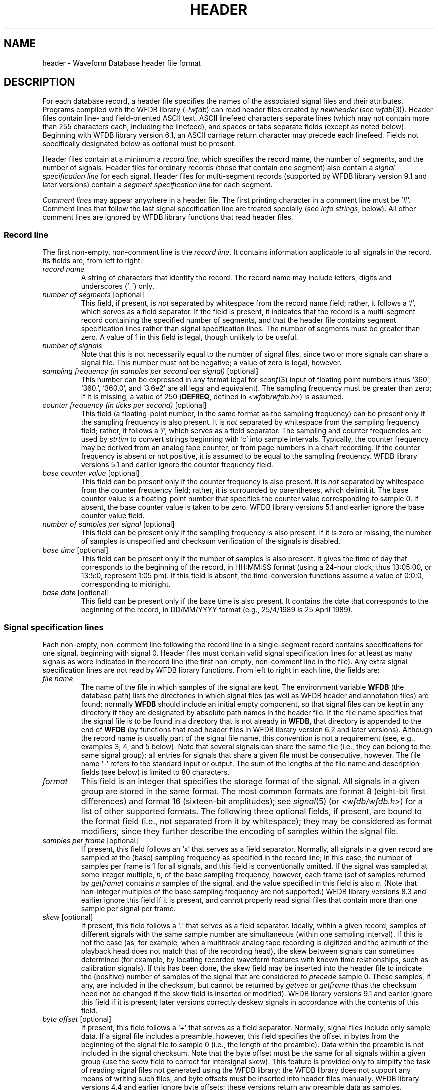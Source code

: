 .TH HEADER 5 "11 January 2000" "WFDB software 10.0" "WFDB File Formats"
.SH NAME
header \- Waveform Database header file format
.SH DESCRIPTION
.LP
For each database record, a header file specifies the names of the
associated signal files and their attributes.  Programs compiled with
the WFDB library (\fI-lwfdb\fP) can read header files created by \fInewheader\fP
(see \fIwfdb\fP(3)).  Header files contain line- and field-oriented ASCII text.
ASCII linefeed characters separate lines (which may not contain more than 255
characters each, including the linefeed), and spaces or tabs separate fields
(except as noted below).  Beginning with WFDB library version 6.1, an ASCII
carriage return character may precede each linefeed.  Fields not specifically
designated below as optional must be present.
.LP
Header files contain at a minimum a \fIrecord line\fP, which
specifies the record name, the number of segments, and the number of signals.
Header files for ordinary records (those that contain one segment) also
contain a \fIsignal specification line\fP for each signal.  Header files for
multi-segment records (supported by WFDB library version 9.1 and later versions)
contain a \fIsegment specification line\fP for each segment.
.LP
\fIComment lines\fP may appear anywhere in a header file.  The first
printing character in a comment line must be `#'.  Comment lines that follow
the last signal specification line are treated specially (see \fIInfo
strings\fP, below).  All other comment lines are ignored by WFDB library
functions that read header files.
.SS "Record line"
.LP
The first non-empty, non-comment line is the \fIrecord line\fP.  It contains
information applicable to all signals in the record.  Its fields are, from
left to right:
.TP
\fIrecord name\fP
A string of characters that identify the record.  The record name
may include letters, digits and underscores (`_') only.
.TP
\fInumber of segments\fP [optional]
This field, if present, is \fInot\fP separated by whitespace from the record
name field;  rather, it follows a `/', which serves as a field separator. If
the field is present, it indicates that the record is a multi-segment record
containing the specified number of segments, and that the header file contains
segment specification lines rather than signal specification lines.  The
number of segments must be greater than zero.  A value of 1 in this field is
legal, though unlikely to be useful.
.TP
\fInumber of signals\fP
Note that this is not necessarily equal to the number of
signal files, since two or more signals can share a signal file.
This number must not be negative;  a value of zero is legal, however.
.TP
\fIsampling frequency (in samples per second per signal)\fP [optional]
This number can be expressed in any format legal for \fIscanf\fP(3)
input of floating point numbers (thus `360', `360.', `360.0', and
`3.6e2' are all legal and equivalent).  The sampling frequency
must be greater than zero;  if it is missing, a value of 250
(\fBDEFREQ\fR, defined in \fI<wfdb/wfdb.h>\fR) is assumed.
.TP
\fIcounter frequency (in ticks per second)\fP [optional]
This field (a floating-point number, in the same format as the sampling
frequency) can be present only if the sampling frequency is also present.
It is \fInot\fR separated by whitespace from the sampling frequency field;
rather, it follows a `/', which serves as a field separator.  The sampling and
counter frequencies are used by \fIstrtim\fR to convert strings beginning
with `c' into sample intervals.  Typically, the counter frequency may be
derived from an analog tape counter, or from page numbers in a chart recording.
If the counter frequency is absent or not positive, it is assumed to be equal
to the sampling frequency.  WFDB library versions 5.1 and earlier ignore the
counter frequency field.
.TP
\fIbase counter value\fP [optional]
This field can be present only if the counter frequency is also present.
It is \fInot\fR separated by whitespace from the counter frequency field;
rather, it is surrounded by parentheses, which delimit it.
The base counter value is a floating-point number that specifies the
counter value corresponding to sample 0.  If absent, the base counter
value is taken to be zero.  WFDB library versions 5.1 and earlier ignore the
base counter value field.
.TP
\fInumber of samples per signal\fP [optional]
This field can be present only if the sampling frequency is
also present.  If it is zero or missing, the number of
samples is unspecified and checksum verification of the
signals is disabled.
.TP
\fIbase time\fP [optional]
This field can be present only if the number of samples is
also present.  It gives the time of day that corresponds to
the beginning of the record, in HH:MM:SS format (using a
24-hour clock; thus 13:05:00, or 13:5:0, represent 1:05 pm).
If this field is absent, the time-conversion functions assume
a value of 0:0:0, corresponding to midnight.
.TP
\fIbase date\fP [optional]
This field can be present only if the base time is also
present.  It contains the date that corresponds to the
beginning of the record, in DD/MM/YYYY format (e.g., 25/4/1989
is 25 April 1989).
.SS "Signal specification lines"
.LP
Each non-empty, non-comment line following the record line in a
single-segment record contains specifications for one signal,
beginning with signal 0.  Header files must contain valid signal
specification lines for at least as many signals as were indicated in
the record line (the first non-empty, non-comment line in the file).  Any
extra signal specification lines are not read by WFDB library functions.
From left to right in each line, the fields are:
.TP
\fIfile name\fP
The name of the file in which samples of the signal are kept.
The environment variable \fBWFDB\fP (the database path) lists the
directories in which signal files (as well as WFDB header and annotation
files) are found;  normally \fBWFDB\fP should include an initial empty
component, so that signal files can be kept in any directory if they
are designated by absolute path names in the header file.
If the file name specifies that the signal file is to be found in a directory
that is not already in \fBWFDB\fP, that directory is appended to
the end of \fBWFDB\fP (by functions that read header files in WFDB library
version 6.2 and later versions).
Although the record name is usually part of the signal file name,
this convention is not a requirement (see, e.g., examples 3, 4, and 5
below).  Note that several signals can share the same file (i.e., they
can belong to the same signal group); all entries for signals
that share a given file must be consecutive, however.
The file name `-' refers to the standard input or output.
The sum of the lengths of the file name and description fields
(see below) is limited to 80 characters.
.TP
\fIformat\fP
This field is an integer that specifies the storage format of
the signal.  All signals in a given group are stored in the
same format.  The most common formats are format 8 (eight-bit
first differences) and format 16 (sixteen-bit amplitudes);  see
\fIsignal\fP(5) (or \fI<wfdb/wfdb.h>\fP) for a list of other supported formats.
The following three optional fields, if present, are bound to the format
field (i.e., not separated from it by whitespace);  they may be considered
as format modifiers, since they further describe the encoding of samples
within the signal file.
.TP
\fIsamples per frame\fP [optional]
If present, this field follows an `x' that serves as a field separator.
Normally, all signals in a given record are sampled at
the (base) sampling frequency as specified in the record line;  in this case,
the number of samples per frame is 1 for all signals, and this field is
conventionally omitted.  If the signal was sampled at some integer multiple,
\fIn\fP, of the base sampling frequency, however, each frame (set of samples
returned by \fIgetframe\fP) contains \fIn\fR samples of the signal, and the
value specified in this field is also \fIn\fP.  (Note that non-integer
multiples of the base sampling frequency are not supported.)  WFDB library
versions 8.3 and earlier ignore this field if it is present, and cannot
properly read signal files that contain more than one sample per signal per
frame.
.TP
\fIskew\fP [optional]
If present, this field follows a `:' that serves as a field separator.
Ideally, within a given record, samples of different signals with the same
sample number are simultaneous (within one sampling interval).  If this is not
the case (as, for example, when a multitrack analog tape recording is digitized
and the azimuth of the playback head does not match that of the recording
head), the skew between signals can sometimes determined (for example, by
locating recorded waveform features with known time relationships, such as
calibration signals).  If this has been done, the skew field may be inserted
into the header file to indicate the (positive) number of samples of the signal
that are considered to \fIprecede\fR sample 0.  These samples, if any, are
included in the checksum, but cannot be returned by \fIgetvec\fP or
\fIgetframe\fP (thus the checksum need not be changed if the skew field is
inserted or modified).  WFDB library versions 9.1 and earlier ignore this field
if it is present;  later versions correctly deskew signals in accordance with
the contents of this field.
.TP
\fIbyte offset\fP [optional]
If present, this field follows a `+' that serves as a field separator.
Normally, signal files include only sample data.  If a signal file includes a
preamble, however, this field specifies the offset in bytes from the beginning
of the signal file to sample 0 (i.e., the length of the preamble).  Data within
the preamble is not included in the signal checksum.  Note that the byte offset
must be the same for all signals within a given group (use the skew field to
correct for intersignal skew).  This feature is provided only to simplify the
task of reading signal files not generated using the WFDB library;  the WFDB
library does not support any means of writing such files, and byte offsets must
be inserted into header files manually.  WFDB library versions 4.4 and earlier
ignore byte offsets;  these versions return any preamble data as samples.
.TP
\fIADC gain (ADC units per physical unit)\fP [optional]
This field is a floating-point number that specifies the
difference in sample values that would be observed if a
step of one physical unit occurred in the original analog signal.
For ECGs, the gain is usually roughly equal to the R-wave
amplitude in a lead that is roughly parallel to the mean
cardiac electrical axis.  If the gain is zero or missing, this
indicates that the signal amplitude is uncalibrated; in such
cases, a value of 200 (\fBDEFGAIN\fR, defined in \fI<wfdb/wfdb.h>\fR)
ADC units per physical unit may be assumed.
.TP
\fIbaseline (ADC units)\fP [optional]
This field can be present only if the ADC gain is also present.
It is \fInot\fR separated by whitespace from the ADC gain field;
rather, it is surrounded by parentheses, which delimit it.
The baseline is an integer that specifies the sample value
corresponding to 0 physical units.  If absent, the baseline is
taken to be equal to the ADC zero.  Note that the baseline need not
be a value within the ADC range;  for example, if the ADC input range
corresponds to 200\-300 degrees Kelvin, the baseline is the (extended
precision) value that would map to 0 degrees Kelvin.  WFDB library
versions 5.0 and earlier ignore baseline fields.
.TP
\fIunits\fP [optional]
This field can be present only if the ADC gain is also present.
It follows the baseline field if that field is present, or the
gain field if the baseline field is absent.  It is not separated by
whitespace from the previous field;  rather, it follows a `/', which
serves as a field separator.  The units field is a character string
without embedded whitespace that specifies the type of physical unit.
If the units field is absent, the physical unit may be assumed to be
one millivolt.  WFDB library versions 4.7 and earlier ignore units fields.
.TP
\fIADC resolution (bits)\fP [optional]
This field can be present only if the ADC gain is also
present.  It specifies the resolution of the analog-to-digital
converter used to digitize the signal.  Typical ADCs have
resolutions between 8 and 16 bits.  If this field is missing
or zero, the default value is 12 bits for amplitude-format
signals, or 10 bits for difference-format signals (unless a
lower value is specified by the \fIformat\fP field).
.TP
\fIADC zero\fP [optional]
This field can be present only if the ADC resolution is also
present.  It is an integer that represents the amplitude
(sample value) that would be observed if the analog signal
present at the ADC inputs had a level that fell exactly in the
middle of the input range of the ADC.  For a bipolar ADC,
this value is usually zero, but a unipolar (offset binary)
ADC usually produces a non-zero value in the middle of its range.
Together with the ADC resolution, the contents of this field
can be used to determine the range of possible sample values.
If this field is missing, a value of zero is assumed.
.TP
\fIinitial value\fP [optional]
This field can be present only if the ADC zero is also
present.  It specifies the value of sample 0 in the signal,
but is used only if the signal is stored in difference format.
If this field is missing, a value equal to the ADC zero is
assumed.
.TP
\fIchecksum\fP [optional]
This field can be present only if the initial value is also
present.  It is a 16-bit signed checksum of all \fIsamples\fR in the
signal.  (Thus the checksum is independent of the storage
format.)  If the entire record is read without skipping
samples, and the header's record line specifies the correct
number of samples per signal, this field is compared against a
computed checksum to verify that the signal file has not been
corrupted.  A value of zero may be used as a field placeholder
if the number of samples is unspecified.
.TP
\fIblock size\fP [optional]
This field can be present only if the checksum is present.
This field is an integer and is usually zero.  If the signal
is stored in a file that must be read in blocks of a specific
size, however, this field specifies the block size in bytes.
(On UNIX systems, this is the case only for character special
files, corresponding to certain tape and raw disk files. If
necessary, the block size may be given as a negative number to indicate
that the associated file lacks I/O driver support for \fIfseek\fP(3)
operations.)  All signals belonging to the same signal group
have the same block size.
.TP
\fIdescription\fP [optional]
This field can be present only if the block size is present.
Any text between the block size field and the end of the line
is taken to be a description of the signal.  When creating new
records, follow the style used to document the signals in
existing header files.  Unlike the other fields in the header
file, the description may include embedded spaces;
note that whitespace between the block size and description
fields is not considered to be part of the description,
however.  If the description is missing, the WFDB library
functions that read header files supply a description of the
form ``record \fIxxx\fP, signal \fIn\fP''.
.SS "Segment specification lines"
.LP
Each non-empty, non-comment line following the record line in a
multi-segment record contains specifications for one segment,
beginning with segment 0.  Header files must contain valid segment
specification lines for at least as many segments as were indicated
in the record line.  Any extra segment specification lines are not
read by WFDB library functions.
.LP
A \fIsegment\fP is simply an ordinary (single-segment) record, with
its own header and signal files.  By including segments in a
multi-segment record, the signals within them can be read by WFDB
applications as if they were continuous signals, beginning with those
in segment 0 and continuing with those in segment 1, with no need for
the applications to do anything special to move from one segment to
another.  The only restrictions are that segments cannot themselves
contain other segments (they \fImust\fP be single-segment records),
and the number of samples per signal must be defined for each segment
in the record line of the segment's own header file.  In addition, the
number of signals and the sampling frequency should match in all
segments of a record, and it is best if the signal gain, baseline,
units, ADC resolution and zero, and description match for
corresponding signals in all segments (these recommendations are not
enforced by the WFDB library, but existing applications are likely to
behave unpredictably if they are not followed).  Note, however, that it
is not necessary to use the same signal storage format in all segments,
and significant space savings may be possible in some cases by selecting
an optimal format for each segment.
.LP
Each segment specification line contains the following fields, separated
by whitespace:
.TP
\fIrecord name\fP
A string of characters identifying the single-segment record that comprises
the segment.  As in the record line, the record name may include letters,
digits, and underscores (`_') only.
.TP
\fInumber of samples per signal\fP
This number must match the number specified in the header file for the
single-segment record that comprises the segment.
.SS "Info strings"
.LP
Comment lines that follow the last signal specification line
in a header file can be read and written by the WFDB library functions
\fIgetinfo\fP and \fIputinfo\fP;  the contents of these lines (excluding
the initial `#' comment character) are referred to as `info strings'.
There must be no whitespace preceding the initial `#' in any line that
is to be recognized by \fIgetinfo\fP.
.SS "Examples:"
.TP
\fIExample 1 (MIT DB record 100):\fP
100 2 360 650000 0:0:0 0/0/0
.br
100.dat 212 200 11 1024 995 -22131 0 MLII
.br
100.dat 212 200 11 1024 1011 20052 0 V5

# 69 M 1085 1629 x1
.br
# Aldomet, Inderal
.LP
This header specifies 2 signals each sampled at 360 Hz, each 650000
samples (slightly over 30 minutes) long.  The starting time and date
were not recorded; in the example, the defaults are shown, but they
might be omitted without changing the meaning of the header file.
Each signal is stored in 12-bit bit-packed format (2 samples per 3 bytes;
see \fIsignal\fP(5) for details), and one file contains
both signals.  Since the filename given (\fI100.dat\fP) does not include
path information, WFDB library-based programs will find the signal file
only if it is located in one of the directories specified by the \fBWFDB\fP
environment variable.  The gain for each signal was the (default) 200 ADC
units per millivolt (the default physical unit), and the ADC had 11-bit
resolution and an offset such that its output was 1024 ADC units given
an input exactly in the middle of its range.  The baseline is not given
explicitly, but may be assumed to be equal to the ADC zero value of 1024.
The first samples acquired had values of 995 and 1011 (i.e., both signals
began slightly below 0 VDC).  The checksums of the 650000 samples are -22131
and 20052, and I/O may be performed in blocks of any desired size (since the
block size fields are zero).  The signal descriptions specify which leads were
used (MLII: modified lead II).  Finally, the last two lines contain `info
strings'.  (In this example, the first info string specifies the sex and age
of the subject and data about the recording, and the second lists the subject's
medications.  The contents and format of info strings vary between databases;
it is not wise to rely on the presence of specific data in info strings, since
their use in header files is optional.)
.TP
\fIExample 2 (AHA DB record 7001):\fP
7001 2 250 525000
.br
/db1/data0/d0.7001 8 100 10 0 -53 -1279 0 ECG signal 0
.br
/db1/data1/d1.7001 8 100 10 0 -69 15626 0 ECG signal 1
.LP
This header illustrates how on-line AHA DB records were formerly kept at MIT.
Note that the sampling frequency and ADC specifications differ from
the previous example.  In this example, each signal is kept in its
own signal file, specified by its absolute pathname.  As shown here,
AHA DB records may be kept in 8-bit first difference format, but the
sampling rate requires that the signals be scaled down (from 12-bit
to 10-bit ADC resolution) to stay within the slew rate limits imposed
by the format.  Note that signal checksums (-1279 and 15626 in this
example) are derived from the reconstructed sample values, and not from
the first differences;  thus they should not change if the signals are
reformatted.
.TP
\fIExample 3 (Local record 8l):\fP
8l 16
.br
data0 8
.br
data1 8
.br
 ...
.br
data15 8
.LP
This example illustrates how relative pathnames can be used for user-created
records.  If \fIdata*\fP files in the proper format are created in any of the
directories named by the \fBWFDB\fP environment variable, they become the
signal files for record 8l.
.TP
\fIExample 4 (Piped record 16x4):\fP
# Piped record 16x4.  Use this record to read or write 4 signals
.br
# using the standard I/O.
.br
16x4 4
.br
- 16
.br
- 16
.br
- 16
.br
- 16
.LP
This example illustrates several features not seen in the earlier
examples.  The special file name `-' means that samples will be read
from the standard input or written to the standard output when using
this record.  All four signals are associated with the same file.  The
signals are kept in 16-bit amplitude format.  The example includes two
comment lines, which are ignored by the WFDB library functions that
read header files.
.TP
\fIExample 5 ("ahatape" header file):\fP
# Use this record on a UNIX system to read directly
.br
# from a 9-track AHA DB distribution tape with
.br
# 4096-byte blocks.  The tape must be positioned
.br
# to the beginning of the ECG  data file before
.br
# using this record.

ahatape 2 250
.br
/dev/nrmt0 16 0 12 0 0 0 4096
.br
/dev/nrmt0 16 0 12 0 0 0 4096
.LP
As in the previous example, both signals are associated with the same file;
in this case, the file is \fI/dev/nrmt0\fP, the non-rewinding raw 9-track
tape drive (on some systems, the name of this device may differ).  The block
size must be specified in this case, since I/O to or from a raw device
(character special file) is not buffered by the operating system and must be
performed in the units appropriate to the device (in this case, the tape block
size).  AHA DB tapes written at 1600 bpi contain 4096 bytes per block (i.e.,
1024 two-byte samples from each of the two signals).
.TP
\fIExample 6 ("multi" header file):\fP
multi/3 2 360 45000
.br
100s 21600
.br
null 1800
.br
100s 21600
.LP
This header file is a sample of a multi-segment record.  The first line
contains the record name ("multi"), the number of segments (there are 3), the
number of signals (2; this must be the same in each segment), the sampling
frequency (360), and the total length of the record in sample intervals (45000;
this must be the sum of the segment lengths).
.LP
The second line contains the record name ("100s") of the first segment of the
record, and its length in sample intervals (21600).  The third and fourth
lines contain the record names and lengths of the remaining segments.  The
remaining lines are comments.
.LP
Note that a segment may appear more than once in a multi-segment record, as
in this sample, and that storage formats may vary between segments (the
second segment is a "null" record, containing format 0 "signals", and the
others are written in format 8).
.LP
This record may be read by any WFDB application built using WFDB library version
9.1 or later;  the application need not be aware that this is a multi-segment
record.  Earlier versions of the WFDB library do not support multi-segment
records (or format 0 signals).
.SS "Old format"
.LP
Versions 2.3 through 4.6 of the WFDB library included support for reading
header files written in an obsolete format.  This support has been removed
from WFDB library version 5.0.  Obsolete-format header files can be brought
up-to-date using \fIrevise\fR (in the \fIconvert\fR directory of the WFDB
software distribution).
.SH SEE ALSO
\fIWFDB Programmer's Guide\fP
.SH AUTHOR
George B. Moody (george@mit.edu)
